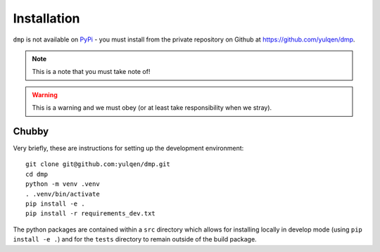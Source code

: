 Installation
============

``dmp`` is not available on `PyPi <https://pypi.org>`_ - you must install from the private repository on Github at `https://github.com/yulqen/dmp <https://github.com/yulqen/dmp>`_.

.. py:function:: spam(eggs)

   This function takes a bunch of eggs and spams them across the boundaries.

.. py:data:: SLOTH
   :type: string
   :value: PUNGATIONS

.. py:class:: AbstractRepository

    .. py:method:: add()
      :abstractmethod:

      Add an item.

    .. py:method:: get()
      :abstractmethod:

      Get an item.

    .. py:method:: list()
      :abstractmethod:

      List items.

.. note::
   This is a note that you must take note of!

.. warning::
   This is a warning and we must obey (or at least take responsibility when we stray).

.. seealso::

   Module :py:mod:`zipfile`
      Documentation of the :py:mod:`zipfile` standard module.

 .. code-block:: python
   :caption: Print an expression multiple times 
   
   print('This is smashing')
   for x in range(200):
      print("Clunch")


Chubby
------
.. hlist::
   :columns: 2

   * This is ace.
   * Web sites are a good idea.
   * I don't know if this looks good.
   * Sphinx and reStructured text are for pros - markdown is for sissies!
   * There is a vote of confidence in Brosman Johnson this evening
   * A blackbird is the representative of gloom but also joy.

Very briefly, these are instructions for setting up the development environment::

   git clone git@github.com:yulqen/dmp.git
   cd dmp
   python -m venv .venv
   . .venv/bin/activate
   pip install -e .
   pip install -r requirements_dev.txt

The python packages are contained within a ``src`` directory which allows for installing locally in develop mode (using ``pip install -e .``) and for the ``tests`` directory to remain outside of the build package.
